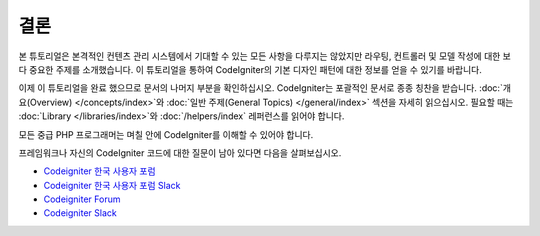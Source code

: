 결론
#####

본 튜토리얼은 본격적인 컨텐츠 관리 시스템에서 기대할 수 있는 모든 사항을 다루지는 않았지만 라우팅, 컨트롤러 및 모델 작성에 대한 보다 중요한 주제를 소개했습니다.
이 튜토리얼을 통하여 CodeIgniter의 기본 디자인 패턴에 대한 정보를 얻을 수 있기를 바랍니다.

이제 이 튜토리얼을 완료 했으므로 문서의 나머지 부분을 확인하십시오.
CodeIgniter는 포괄적인 문서로 종종 칭찬을 받습니다.
:doc:`개요(Overview) </concepts/index>`\ 와 :doc:`일반 주제(General Topics) </general/index>` 섹션을 자세히 읽으십시오.
필요할 때는 :doc:`Library </libraries/index>`\ 와 :doc:`/helpers/index` 레퍼런스를 읽어야 합니다.

모든 중급 PHP 프로그래머는 며칠 안에 CodeIgniter를 이해할 수 있어야 합니다.

프레임워크나 자신의 CodeIgniter 코드에 대한 질문이 남아 있다면  다음을 살펴보십시오.

-  `Codeigniter 한국 사용자 포럼 <https://cikorea.net/>`_
-  `Codeigniter 한국 사용자 포럼 Slack <https://join.slack.com/t/codeigniter-kr/shared_invite/enQtNTEyMTI1OTkwOTk2LTNiMzBkNTIzZDBjOWI4NmRjZThmZGEwMGNiYmZiMzQ3ODI1ZmZhZGQ1ZmM5Y2IyZmI1M2M4YzlmNjQ2M2JkMTY>`_

-  `Codeigniter Forum <https://forum.codeigniter.com/>`_
-  `Codeigniter Slack <https://join.slack.com/t/codeigniterchat/shared_invite/zt-rl30zw00-obL1Hr1q1ATvkzVkFp8S0Q>`_
